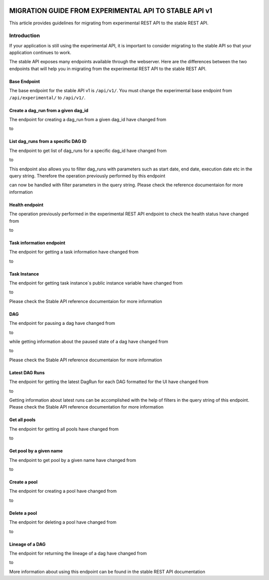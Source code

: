  .. Licensed to the Apache Software Foundation (ASF) under one
    or more contributor license agreements.  See the NOTICE file
    distributed with this work for additional information
    regarding copyright ownership.  The ASF licenses this file
    to you under the Apache License, Version 2.0 (the
    "License"); you may not use this file except in compliance
    with the License.  You may obtain a copy of the License at

 ..   http://www.apache.org/licenses/LICENSE-2.0

 .. Unless required by applicable law or agreed to in writing,
    software distributed under the License is distributed on an
    "AS IS" BASIS, WITHOUT WARRANTIES OR CONDITIONS OF ANY
    KIND, either express or implied.  See the License for the
    specific language governing permissions and limitations
    under the License.

MIGRATION GUIDE FROM EXPERIMENTAL API TO STABLE API v1
======================================================
This article provides guidelines for migrating from experimental REST API to the
stable REST API.

Introduction
------------
If your application is still using the experimental API, it is important to
consider migrating to the stable API so that your application continues to
work.

The stable API exposes many endpoints available through the webserver. Here are the
differences between the two endpoints that will help you in migrating from the
experimental REST API to the stable REST API.

Base Endpoint
^^^^^^^^^^^^^
The base endpoint for the stable API v1 is ``/api/v1/``. You must change the
experimental base endpoint from ``/api/experimental/`` to ``/api/v1/``.

Create a dag_run from a given dag_id
^^^^^^^^^^^^^^^^^^^^^^^^^^^^^^^^^^^^
The endpoint for creating a dag_run from a given dag_id have changed from

.. http:post:: /api/experimental/dags/<DAG_ID>/dag_runs

to

.. http:post:: /api/v1/dags/{dag_id}/dagRuns


List dag_runs from a specific DAG ID
^^^^^^^^^^^^^^^^^^^^^^^^^^^^^^^^^^^^
The endpoint to get list of dag_runs for a specific dag_id have changed from

.. http:get:: /api/experimental/dags/<DAG_ID>/dag_runs

to

.. http:get:: /api/v1/dags/{dag_id}/dagRuns

This endpoint also allows you to filter dag_runs with parameters such as start
date, end date, execution date etc in the query string.
Therefore the operation previously performed by this endpoint

.. http:get:: /api/experimental/dags/<string:dag_id>/dag_runs/<string:execution_date>

can now be handled with filter parameters in the query string. Please check the
reference documentaion for more information

Health endpoint
^^^^^^^^^^^^^^^
The operation previously performed in the experimental REST API endpoint to check
the health status have changed from

.. http:get:: /api/experimental/test

to

.. http:get:: /api/v1/health

Task information endpoint
^^^^^^^^^^^^^^^^^^^^^^^^^
The endpoint for getting a task information have changed from

.. http:get:: /api/experimental/dags/<DAG_ID>/tasks/<TASK_ID>

to

.. http:get:: /api/v1//dags/{dag_id}/tasks/{task_id}

Task Instance
^^^^^^^^^^^^^
The endpoint for getting task instance`s public instance variable
have changed from

.. http:get:: /api/experimental/dags/<DAG_ID>/dag_runs/<string:execution_date>/tasks/<TASK_ID>

to

.. http:get:: /api/v1/dags/{dag_id}/dagRuns/{dag_run_id}/taskInstances/{task_id}

Please check the Stable API reference documentaion for more information

DAG
^^^
The endpoint for pausing a dag have changed from

.. http:get:: /api/experimental/dags/<DAG_ID>/paused/<string:paused>

to

.. http:patch:: /api/v1/dags/{dag_id}

while getting information about the paused state of a dag have changed from

.. http:get:: /api/experimental/dags/<DAG_ID>/paused

to

.. http:get:: /api/v1/dags/{dag_id}

Please check the Stable API reference documentaion for more information

Latest DAG Runs
^^^^^^^^^^^^^^^
The endpoint for getting the latest DagRun for each DAG formatted for the UI
have changed from

.. http:get:: /api/experimental/latest_runs

to

.. http:get:: /api/v1/dags/{dag_id}/dagRuns

Getting information about latest runs can be accomplished with the help of
filters in the query string of this endpoint. Please check the Stable API
reference documentation for more information

Get all pools
^^^^^^^^^^^^^
The endpoint for getting all pools have changed from

.. http:get:: /api/experimental/pools

to

.. http:get:: /api/v1/pools

Get pool by a given name
^^^^^^^^^^^^^^^^^^^^^^^^
The endpoint to get pool by a given name have changed from

.. http:get:: /api/experimental/pools/<string:name>

to

.. http:get:: /api/v1/pools/{pool_name}

Create a pool
^^^^^^^^^^^^^
The endpoint for creating a pool have changed from

.. http:post:: /api/experimental/pools

to

.. http:post:: /api/v1/pools

Delete a pool
^^^^^^^^^^^^^
The endpoint for deleting a pool have changed from

.. http:delete:: /api/experimental/pools/<string:name>

to

.. http:delete:: /api/v1/pools/{pool_name}

Lineage of a DAG
^^^^^^^^^^^^^^^^
The endpoint for returning the lineage of a dag have changed from

.. http:get:: /api/experimental/lineage/<DAG_ID>/<string:execution_date>/

to

.. http:get:: /api/v1/dags/{dag_id}/dagRuns/{dag_run_id}/taskInstances/{task_id}/xcomEntries

More information about using this endpoint can be found in the stable REST API
documentation
